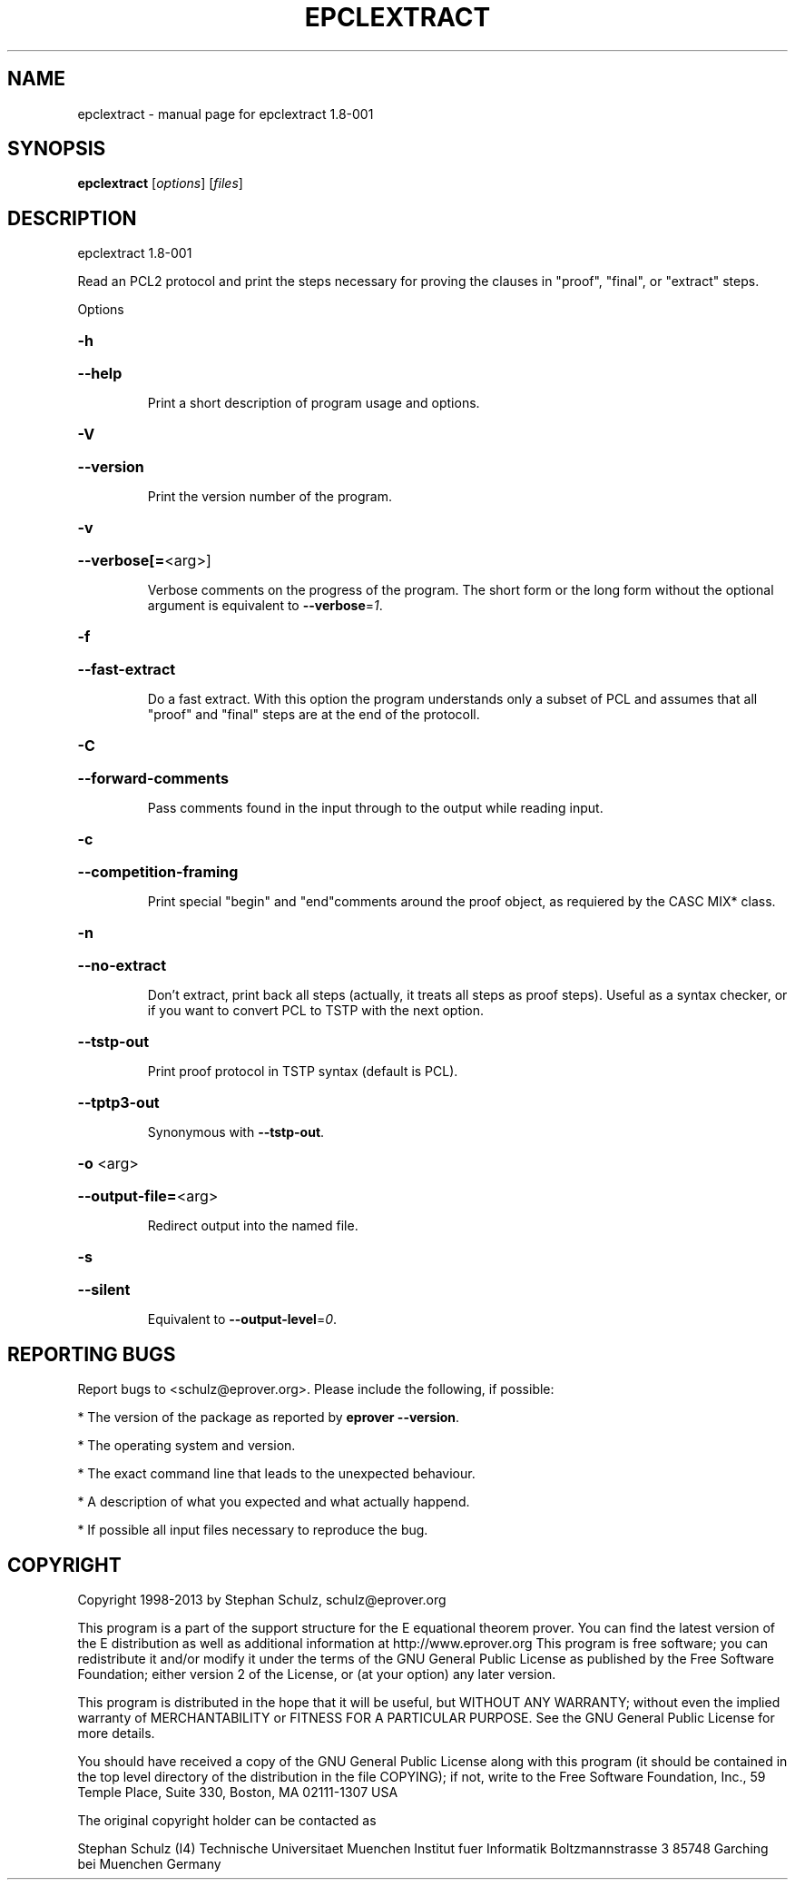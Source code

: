 .\" DO NOT MODIFY THIS FILE!  It was generated by help2man 1.37.1.
.TH EPCLEXTRACT "1" "July 2013" "epclextract 1.8-001" "User Commands"
.SH NAME
epclextract \- manual page for epclextract 1.8-001
.SH SYNOPSIS
.B epclextract
[\fIoptions\fR] [\fIfiles\fR]
.SH DESCRIPTION
epclextract 1.8\-001
.PP
Read an PCL2 protocol and print the steps necessary for proving the clauses in "proof", "final", or "extract" steps.
.PP
Options
.HP
\fB\-h\fR
.HP
\fB\-\-help\fR
.IP
Print a short description of program usage and options.
.HP
\fB\-V\fR
.HP
\fB\-\-version\fR
.IP
Print the version number of the program.
.HP
\fB\-v\fR
.HP
\fB\-\-verbose[=\fR<arg>]
.IP
Verbose comments on the progress of the program. The short form or the
long form without the optional argument is equivalent to \fB\-\-verbose\fR=\fI1\fR.
.HP
\fB\-f\fR
.HP
\fB\-\-fast\-extract\fR
.IP
Do a fast extract. With this option the program understands only a subset
of PCL and assumes that all "proof" and "final" steps are at the end of
the protocoll.
.HP
\fB\-C\fR
.HP
\fB\-\-forward\-comments\fR
.IP
Pass comments found in the input through to the output while reading
input.
.HP
\fB\-c\fR
.HP
\fB\-\-competition\-framing\fR
.IP
Print special "begin" and "end"comments around the proof object, as
requiered by the CASC MIX* class.
.HP
\fB\-n\fR
.HP
\fB\-\-no\-extract\fR
.IP
Don't extract, print back all steps (actually, it treats all steps as
proof steps). Useful as a syntax checker, or if you want to convert PCL
to TSTP with the next option.
.HP
\fB\-\-tstp\-out\fR
.IP
Print proof protocol in TSTP syntax (default is PCL).
.HP
\fB\-\-tptp3\-out\fR
.IP
Synonymous with \fB\-\-tstp\-out\fR.
.HP
\fB\-o\fR <arg>
.HP
\fB\-\-output\-file=\fR<arg>
.IP
Redirect output into the named file.
.HP
\fB\-s\fR
.HP
\fB\-\-silent\fR
.IP
Equivalent to \fB\-\-output\-level\fR=\fI0\fR.
.SH "REPORTING BUGS"
.PP
Report bugs to <schulz@eprover.org>. Please include the following, if
possible:
.PP
* The version of the package as reported by \fBeprover \-\-version\fR.
.PP
* The operating system and version.
.PP
* The exact command line that leads to the unexpected behaviour.
.PP
* A description of what you expected and what actually happend.
.PP
* If possible all input files necessary to reproduce the bug.
.SH COPYRIGHT
Copyright 1998\-2013 by Stephan Schulz, schulz@eprover.org
.PP
This program is a part of the support structure for the E equational
theorem prover. You can find the latest version of the E distribution
as well as additional information at
http://www.eprover.org
This program is free software; you can redistribute it and/or modify
it under the terms of the GNU General Public License as published by
the Free Software Foundation; either version 2 of the License, or
(at your option) any later version.
.PP
This program is distributed in the hope that it will be useful,
but WITHOUT ANY WARRANTY; without even the implied warranty of
MERCHANTABILITY or FITNESS FOR A PARTICULAR PURPOSE.  See the
GNU General Public License for more details.
.PP
You should have received a copy of the GNU General Public License
along with this program (it should be contained in the top level
directory of the distribution in the file COPYING); if not, write to
the Free Software Foundation, Inc., 59 Temple Place, Suite 330,
Boston, MA  02111\-1307 USA
.PP
The original copyright holder can be contacted as
.PP
Stephan Schulz (I4)
Technische Universitaet Muenchen
Institut fuer Informatik
Boltzmannstrasse 3
85748 Garching bei Muenchen
Germany

